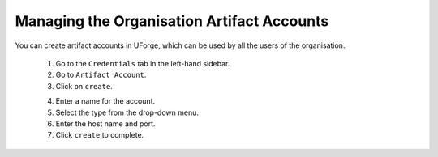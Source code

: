 .. Copyright 2018 FUJITSU LIMITED

.. _manage-credentials:

Managing the Organisation Artifact Accounts
-------------------------------------------

You can create artifact accounts in UForge, which can be used by all the users of the organisation. 

	1. Go to the ``Credentials`` tab in the left-hand sidebar.
	2. Go to ``Artifact Account``.
	3. Click on ``create``. 

	.. image:: /images/manage-artifact-account-create.png

	4. Enter a name for the account.
	5. Select the type from the drop-down menu.
	6. Enter the host name and port.
	7. Click ``create`` to complete.
